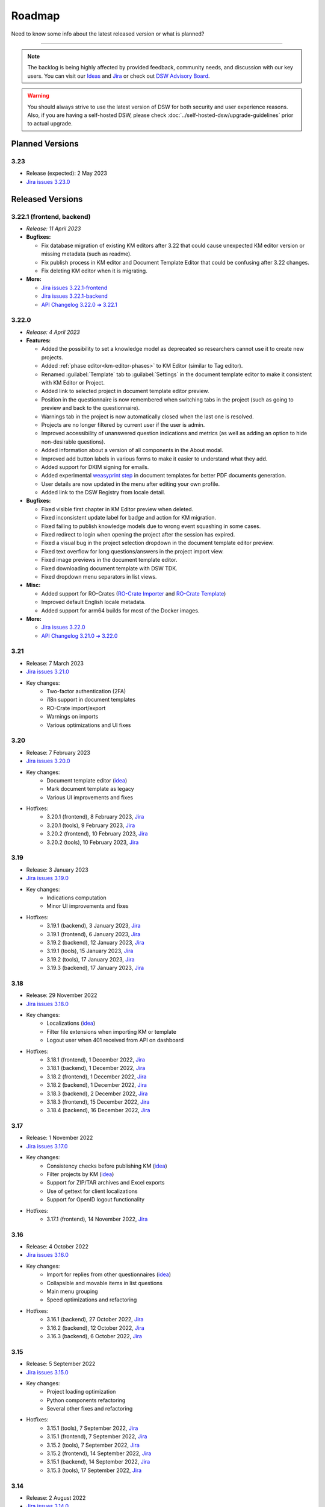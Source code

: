 Roadmap
*******

Need to know some info about the latest released version or what is planned?

----

.. NOTE::

     The backlog is being highly affected by provided feedback, community needs, and discussion with our key users. You can visit our `Ideas <https://ideas.ds-wizard.org/>`__ and `Jira <https://ds-wizard.atlassian.net/jira/software/c/projects/DSW/issues/?filter=allopenissues>`__ or check out `DSW Advisory Board <https://ds-wizard.org/about.html>`__.

.. WARNING::

    You should always strive to use the latest version of DSW for both security and user experience reasons. Also, if you are having a self-hosted DSW, please check :doc:`../self-hosted-dsw/upgrade-guidelines` prior to actual upgrade.


Planned Versions
================

3.23
----

* Release (expected): 2 May 2023
* `Jira issues 3.23.0 <https://ds-wizard.atlassian.net/browse/DSW-1865?jql=project%20%3D%20DSW%20AND%20fixVersion%20%3D%203.23.0%20ORDER%20BY%20priority%20DESC>`__


.. _released-versions:

Released Versions
=================

.. _frontend-backend:
.. _v3.22.1:

3.22.1 (frontend, backend)
--------------------------

* *Release: 11 April 2023*

* **Bugfixes:**

  * Fix database migration of existing KM editors after 3.22 that could cause unexpected KM editor version or missing metadata (such as readme).
  * Fix publish process in KM editor and Document Template Editor that could be confusing after 3.22 changes.
  * Fix deleting KM editor when it is migrating.

* **More:**

  * `Jira issues 3.22.1-frontend <https://ds-wizard.atlassian.net/browse/DSW-1883?jql=project%20%3D%20DSW%20AND%20fixVersion%20%3D%203.22.1-frontend%20ORDER%20BY%20priority%20DESC>`__
  * `Jira issues 3.22.1-backend <https://ds-wizard.atlassian.net/browse/DSW-1883?jql=project%20%3D%20DSW%20AND%20fixVersion%20%3D%203.22.1-backend%20ORDER%20BY%20priority%20DESC>`__
  * `API Changelog 3.22.0 ➔ 3.22.1 <https://api-docs.ds-wizard.org/changelogs/3.22.0-3.22.1.html>`__ 



.. _v3.22:

3.22.0
------

* *Release: 4 April 2023*

* **Features:**

  * Added the possibility to set a knowledge model as deprecated so researchers cannot use it to create new projects.
  * Added :ref:`phase editor<km-editor-phases>` to KM Editor (similar to Tag editor).
  * Renamed :guilabel:`Template` tab to :guilabel:`Settings` in the document template editor to make it consistent with KM Editor or Project.
  * Added link to selected project in document template editor preview.
  * Position in the questionnaire is now remembered when switching tabs in the project (such as going to preview and back to the questionnaire).
  * Warnings tab in the project is now automatically closed when the last one is resolved.
  * Projects are no longer filtered by current user if the user is admin.
  * Improved accessibility of unanswered question indications and metrics (as well as adding an option to hide non-desirable questions).
  * Added information about a version of all components in the About modal.
  * Improved add button labels in various forms to make it easier to understand what they add.
  * Added support for DKIM signing for emails.
  * Added experimental `weasyprint step <https://github.com/ds-wizard/engine-tools/blob/develop/packages/dsw-document-worker/support/steps/weasyprint.md>`__ in document templates for better PDF documents generation. 
  * User details are now updated in the menu after editing your own profile.
  * Added link to the DSW Registry from locale detail.

* **Bugfixes:**

  * Fixed visible first chapter in KM Editor preview when deleted.
  * Fixed inconsistent update label for badge and action for KM migration.
  * Fixed failing to publish knowledge models due to wrong event squashing in some cases.
  * Fixed redirect to login when opening the project after the session has expired.
  * Fixed a visual bug in the project selection dropdown in the document template editor preview.
  * Fixed text overflow for long questions/answers in the project import view.
  * Fixed image previews in the document template editor.
  * Fixed downloading document template with DSW TDK.
  * Fixed dropdown menu separators in list views.

* **Misc:**

  * Added support for RO-Crates (`RO-Crate Importer <https://github.com/ds-wizard/dsw-ro-crate-importer>`__ and `RO-Crate Template <https://github.com/ds-wizard/ro-crate-template>`__)
  * Improved default English locale metadata.
  * Added support for arm64 builds for most of the Docker images.

* **More:**

  * `Jira issues 3.22.0 <https://ds-wizard.atlassian.net/browse/DSW-1730?jql=project%20%3D%20DSW%20AND%20fixVersion%20%3D%203.22.0%20ORDER%20BY%20priority%20DESC>`__
  * `API Changelog 3.21.0 ➔ 3.22.0 <https://api-docs.ds-wizard.org/changelogs/3.21.0-3.22.0.html>`__ 

3.21
----

* Release: 7 March 2023
* `Jira issues 3.21.0 <https://ds-wizard.atlassian.net/browse/DSW-1682?jql=project%20%3D%20DSW%20AND%20fixVersion%20%3D%203.21.0%20ORDER%20BY%20priority%20DESC>`__
* Key changes:
    * Two-factor authentication (2FA)
    * i18n support in document templates
    * RO-Crate import/export
    * Warnings on imports
    * Various optimizations and UI fixes



3.20
----

* Release: 7 February 2023
* `Jira issues 3.20.0 <https://ds-wizard.atlassian.net/browse/DSW-1658?jql=project%20%3D%20DSW%20AND%20fixVersion%20%3D%203.20.0%20ORDER%20BY%20priority%20DESC>`__
* Key changes:
    * Document template editor (`idea <https://ideas.ds-wizard.org/posts/10/document-template-editor>`__)
    * Mark document template as legacy
    * Various UI improvements and fixes
* Hotfixes:
    * 3.20.1 (frontend), 8 February 2023, `Jira <https://ds-wizard.atlassian.net/browse/DSW-1690?jql=project%20%3D%20DSW%20AND%20fixVersion%20%3D%203.20.1-frontend%20ORDER%20BY%20priority%20DESC>`__
    * 3.20.1 (tools), 9 February 2023, `Jira <https://ds-wizard.atlassian.net/browse/DSW-1706?jql=project%20%3D%20DSW%20AND%20fixVersion%20%3D%203.20.1-tools%20ORDER%20BY%20priority%20DESC>`__
    * 3.20.2 (frontend), 10 February 2023, `Jira <https://ds-wizard.atlassian.net/browse/DSW-1714?jql=project%20%3D%20DSW%20AND%20fixVersion%20%3D%203.20.2-frontend%20ORDER%20BY%20priority%20DESC>`__
    * 3.20.2 (tools), 10 February 2023, `Jira <https://ds-wizard.atlassian.net/browse/DSW-1711?jql=project%20%3D%20DSW%20AND%20fixVersion%20%3D%203.20.2-tools%20ORDER%20BY%20priority%20DESC>`__


3.19
----

* Release: 3 January 2023
* `Jira issues 3.19.0 <https://ds-wizard.atlassian.net/browse/DSW-1580?jql=project%20%3D%20DSW%20AND%20fixVersion%20%3D%203.19.0%20ORDER%20BY%20priority%20DESC>`__
* Key changes:
    * Indications computation
    * Minor UI improvements and fixes
* Hotfixes:
    * 3.19.1 (backend), 3 January 2023, `Jira <https://ds-wizard.atlassian.net/browse/DSW-1632?jql=project%20%3D%20DSW%20AND%20fixVersion%20%3D%203.19.1-backend%20ORDER%20BY%20priority%20DESC>`__
    * 3.19.1 (frontend), 6 January 2023, `Jira <https://ds-wizard.atlassian.net/browse/DSW-1642?jql=project%20%3D%20DSW%20AND%20fixVersion%20%3D%203.19.1-frontend%20ORDER%20BY%20priority%20DESC>`__
    * 3.19.2 (backend), 12 January 2023, `Jira <https://ds-wizard.atlassian.net/browse/DSW-1645?jql=project%20%3D%20DSW%20AND%20fixVersion%20%3D%203.19.2-backend%20ORDER%20BY%20priority%20DESC>`__
    * 3.19.1 (tools), 15 January 2023, `Jira <https://ds-wizard.atlassian.net/browse/DSW-1655?jql=project%20%3D%20DSW%20AND%20fixVersion%20%3D%203.19.1-tools%20ORDER%20BY%20priority%20DESC>`__
    * 3.19.2 (tools), 17 January 2023, `Jira <https://ds-wizard.atlassian.net/browse/DSW-1660?jql=project%20%3D%20DSW%20AND%20fixVersion%20%3D%203.19.2-tools%20ORDER%20BY%20priority%20DESC>`__
    * 3.19.3 (backend), 17 January 2023, `Jira <https://ds-wizard.atlassian.net/browse/DSW-1664?jql=project%20%3D%20DSW%20AND%20fixVersion%20%3D%203.19.3-backend%20ORDER%20BY%20priority%20DESC>`__


3.18
----

* Release: 29 November 2022
* `Jira issues 3.18.0 <https://ds-wizard.atlassian.net/browse/DSW-1560?jql=project%20%3D%20DSW%20AND%20fixVersion%20%3D%203.18.0%20ORDER%20BY%20priority%20DESC>`__
* Key changes:
    * Localizations (`idea <https://ideas.ds-wizard.org/posts/23/translate-into-other-languages>`__)
    * Filter file extensions when importing KM or template
    * Logout user when 401 received from API on dashboard
* Hotfixes:
    * 3.18.1 (frontend), 1 December 2022, `Jira <https://ds-wizard.atlassian.net/browse/DSW-1585?jql=project%20%3D%20DSW%20AND%20fixVersion%20%3D%203.18.1-fronted%20ORDER%20BY%20priority%20DESC>`__
    * 3.18.1 (backend), 1 December 2022, `Jira <https://ds-wizard.atlassian.net/browse/DSW-1587?jql=project%20%3D%20DSW%20AND%20fixVersion%20%3D%203.18.1-backend%20ORDER%20BY%20priority%20DESC>`__
    * 3.18.2 (frontend), 1 December 2022, `Jira <https://ds-wizard.atlassian.net/browse/DSW-1591?jql=project%20%3D%20DSW%20AND%20fixVersion%20%3D%203.18.2-frontend%20ORDER%20BY%20priority%20DESC>`__
    * 3.18.2 (backend), 1 December 2022, `Jira <https://ds-wizard.atlassian.net/browse/DSW-1591?jql=project%20%3D%20DSW%20AND%20fixVersion%20%3D%203.18.2-backend%20ORDER%20BY%20priority%20DESC>`__
    * 3.18.3 (backend), 2 December 2022, `Jira <https://ds-wizard.atlassian.net/browse/DSW-1606?jql=project%20%3D%20DSW%20AND%20fixVersion%20%3D%203.18.3-backend%20ORDER%20BY%20priority%20DESC>`__
    * 3.18.3 (frontend), 15 December 2022, `Jira <https://ds-wizard.atlassian.net/browse/DSW-1597?jql=project%20%3D%20DSW%20AND%20fixVersion%20%3D%203.18.3-frontend%20ORDER%20BY%20priority%20DESC>`__
    * 3.18.4 (backend), 16 December 2022, `Jira <https://ds-wizard.atlassian.net/browse/DSW-1608?jql=project%20%3D%20DSW%20AND%20fixVersion%20%3D%203.18.4-backend%20ORDER%20BY%20priority%20DESC>`__


3.17
----

* Release: 1 November 2022
* `Jira issues 3.17.0 <https://ds-wizard.atlassian.net/browse/DSW-1463?jql=project%20%3D%20DSW%20AND%20fixVersion%20%3D%203.16.0%20ORDER%20BY%20priority%20DESC>`__
* Key changes:
    * Consistency checks before publishing KM (`idea <https://ideas.ds-wizard.org/posts/77/check-some-consistency-before-publishing-new-km>`__)
    * Filter projects by KM (`idea <https://ideas.ds-wizard.org/posts/87/filter-projects-by-km>`__)
    * Support for ZIP/TAR archives and Excel exports
    * Use of gettext for client localizations
    * Support for OpenID logout functionality
* Hotfixes:
    * 3.17.1 (frontend), 14 November 2022, `Jira <https://ds-wizard.atlassian.net/browse/DSW-1573?jql=project%20%3D%20DSW%20AND%20fixVersion%20%3D%203.17.1-frontend%20ORDER%20BY%20priority%20DESC>`__


3.16
----

* Release: 4 October 2022
* `Jira issues 3.16.0 <https://ds-wizard.atlassian.net/browse/DSW-1434?jql=project%20%3D%20DSW%20AND%20fixVersion%20%3D%203.15.0%20ORDER%20BY%20priority%20DESC>`__
* Key changes:
    * Import for replies from other questionnaires (`idea <https://ideas.ds-wizard.org/posts/5/import-answers-to-questionnaires>`__)
    * Collapsible and movable items in list questions
    * Main menu grouping
    * Speed optimizations and refactoring
* Hotfixes:
    * 3.16.1 (backend), 27 October 2022, `Jira <https://ds-wizard.atlassian.net/browse/DSW-1522?jql=project%20%3D%20DSW%20AND%20fixVersion%20%3D%203.16.1-backend%20ORDER%20BY%20priority%20DESC>`__
    * 3.16.2 (backend), 12 October 2022, `Jira <https://ds-wizard.atlassian.net/browse/DSW-1530?jql=project%20%3D%20DSW%20AND%20fixVersion%20%3D%203.16.2-backend%20ORDER%20BY%20priority%20DESC>`__
    * 3.16.3 (backend), 6 October 2022, `Jira <https://ds-wizard.atlassian.net/browse/DSW-1548?jql=project%20%3D%20DSW%20AND%20fixVersion%20%3D%203.16.3-backend%20ORDER%20BY%20priority%20DESC>`__

3.15
----

* Release: 5 September 2022
* `Jira issues 3.15.0 <https://ds-wizard.atlassian.net/browse/DSW-1434?jql=project%20%3D%20DSW%20AND%20fixVersion%20%3D%203.15.0%20ORDER%20BY%20priority%20DESC>`__
* Key changes:
    * Project loading optimization
    * Python components refactoring
    * Several other fixes and refactoring
* Hotfixes:
    * 3.15.1 (tools), 7 September 2022, `Jira <https://ds-wizard.atlassian.net/browse/DSW-1479?jql=project%20%3D%20DSW%20AND%20fixVersion%20%3D%203.15.1-tools%20ORDER%20BY%20priority%20DESC>`__
    * 3.15.1 (frontend), 7 September 2022, `Jira <https://ds-wizard.atlassian.net/browse/DSW-1481?jql=project%20%3D%20DSW%20AND%20fixVersion%20%3D%203.15.1-frontend%20ORDER%20BY%20priority%20DESC>`__
    * 3.15.2 (tools), 7 September 2022, `Jira <https://ds-wizard.atlassian.net/browse/DSW-1484?jql=project%20%3D%20DSW%20AND%20fixVersion%20%3D%203.15.2-tools%20ORDER%20BY%20priority%20DESC>`__
    * 3.15.2 (frontend), 14 September 2022, `Jira <https://ds-wizard.atlassian.net/browse/DSW-1495?jql=project%20%3D%20DSW%20AND%20fixVersion%20%3D%203.15.2-frontend%20ORDER%20BY%20priority%20DESC>`__
    * 3.15.1 (backend), 14 September 2022, `Jira <https://ds-wizard.atlassian.net/browse/DSW-1495?jql=project%20%3D%20DSW%20AND%20fixVersion%20%3D%203.15.1-backend%20ORDER%20BY%20priority%20DESC>`__
    * 3.15.3 (tools), 17 September 2022, `Jira <https://ds-wizard.atlassian.net/browse/DSW-1499?jql=project%20%3D%20DSW%20AND%20fixVersion%20%3D%203.15.3-tools%20ORDER%20BY%20priority%20DESC>`__


3.14
----

* Release: 2 August 2022
* `Jira issues 3.14.0 <https://ds-wizard.atlassian.net/browse/DSW-1406?jql=project%20%3D%20DSW%20AND%20fixVersion%20%3D%203.14.0%20ORDER%20BY%20priority%20DESC>`__
* Key changes:
    * Migrate to Bootstrap 5
    * Improve authentication for downloads
    * Python components refactoring
* Hotfixes:
    * 3.14.1 (backend), 4 August 2022, `Jira <https://ds-wizard.atlassian.net/browse/DSW-1442?jql=project%20%3D%20DSW%20AND%20fixVersion%20%3D%203.14.1-backend%20ORDER%20BY%20priority%20DESC>`__
    * 3.14.1 (tools), 4 August 2022, `Jira <https://ds-wizard.atlassian.net/browse/DSW-1442?jql=project%20%3D%20DSW%20AND%20fixVersion%20%3D%203.14.1-backend%20ORDER%20BY%20priority%20DESC>`__


3.13
----

* Release: 28 June 2022
* `Jira issues 3.13.0 <https://ds-wizard.atlassian.net/browse/DSW-1387?jql=project%20%3D%20DSW%20AND%20fixVersion%20%3D%203.13.0%20ORDER%20BY%20priority%20DESC>`__
* Key changes:
    * Prevent user leave unsaved changes
    * Improved exceptions monitoring


3.12
----

* Release: 31 May 2022
* `Jira issues 3.12.0 <https://ds-wizard.atlassian.net/browse/DSW-555?jql=project%20%3D%20DSW%20AND%20fixVersion%20%3D%203.12.0%20ORDER%20BY%20priority%20DESC>`__
* Key changes:
    * New types of value questions
    * KM events optimizations
    * Several bugfixes and UI/UX improvements
* Hotfixes:
    * 3.12.1 (backend), 5 June 2022, `Jira <https://ds-wizard.atlassian.net/browse/DSW-1391?jql=project%20%3D%20DSW%20AND%20fixVersion%20%3D%203.12.1-backend%20ORDER%20BY%20priority%20DESC>`__
    * 3.12.1 (document-worker), 13 June 2022, `Jira <https://ds-wizard.atlassian.net/browse/DSW-1393?jql=project%20%3D%20DSW%20AND%20fixVersion%20%3D%203.12.1-docworker%20ORDER%20BY%20priority%20DESC>`__


3.11
----

* Release: 3 May 2022
* `Jira issues 3.11.0 <https://ds-wizard.atlassian.net/browse/DSW-1332?jql=project%20%3D%20DSW%20AND%20fixVersion%20%3D%203.11.0%20ORDER%20BY%20priority%20DESC>`__
* Key changes:
    * Apply all action for KM migrations
    * Improved efficiency of document worker
    * Auto-upgrade default document templates in project
    * Several bugfixes and UI improvements

3.10
----

* Release: 5 April 2022
* `Jira issues 3.10.0 <https://ds-wizard.atlassian.net/browse/DSW-1264?jql=project%20%3D%20DSW%20AND%20fixVersion%20%3D%203.10.0%20ORDER%20BY%20priority%20DESC>`__
* Key changes:
    * Mailer
    * Integration widget
    * Opening Markdown links in new tab/window
    * Several bugfixes and UI improvements
* Hotfixes:
    * 3.10.1 (frontend), 6 April 2022, `Jira <https://ds-wizard.atlassian.net/browse/DSW-1340?jql=project%20%3D%20DSW%20AND%20fixVersion%20%3D%203.10.1-frontend%20ORDER%20BY%20priority%20DESC>`__
    * 3.10.2 (frontend), 17 April 2022, `Jira <https://ds-wizard.atlassian.net/browse/DSW-1354?jql=project%20%3D%20DSW%20AND%20fixVersion%20%3D%203.10.2-frontend%20ORDER%20BY%20priority%20DESC>`__
    * 3.10.1 (backend), 17 April 2022, `Jira <https://ds-wizard.atlassian.net/browse/DSW-1354?jql=project%20%3D%20DSW%20AND%20fixVersion%20%3D%203.10.1-backend%20ORDER%20BY%20priority%20DESC>`__

3.9
---

* Release: 1 March 2022
* `Jira issues 3.9.0 <https://ds-wizard.atlassian.net/browse/DSW-1264?jql=project%20%3D%20DSW%20AND%20fixVersion%20%3D%203.9.0%20ORDER%20BY%20priority%20DESC>`__
* Key changes:
    * Basic password requirements
    * KM Editor: list of questions used with integration
    * Improved project migration
    * Usage statistics for administrators
    * Several bugfixes and UI improvements
* Hotfixes:
    * 3.9.1 (wizard-server), 8 March 2022, `Jira <https://ds-wizard.atlassian.net/browse/DSW-1327?jql=project%20%3D%20DSW%20AND%20fixVersion%20%3D%203.9.1-backend%20ORDER%20BY%20priority%20DESC>`__

3.8
---

* Release: 1 February 2022
* `Jira issues 3.8.0 <https://ds-wizard.atlassian.net/browse/DSW-1260?jql=project%20%3D%20DSW%20AND%20fixVersion%20%3D%203.8.0%20ORDER%20BY%20priority%20DESC>`__
* Key changes:
    * Online collaboration in KM Editor
* Hotfixes:
    * 3.8.1 (wizard-client), 1 February 2022, `Jira <https://ds-wizard.atlassian.net/browse/DSW-1290?jql=project%20%3D%20DSW%20AND%20fixVersion%20%3D%203.8.1-frontend%20ORDER%20BY%20priority%20DESC>`__
    * 3.8.1 (registry-server), 2 February 2022, `Jira <https://ds-wizard.atlassian.net/browse/DSW-1308?jql=project%20%3D%20DSW%20AND%20fixVersion%20%3D%203.8.1-backend%20ORDER%20BY%20priority%20DESC>`__
    * 3.8.2 (wizard-server), 14 February 2022, `Jira <https://ds-wizard.atlassian.net/browse/DSW-1276?jql=project%20%3D%20DSW%20AND%20fixVersion%20%3D%203.8.2-backend%20ORDER%20BY%20priority%20DESC>`__

3.7
---

* Release: 4 January 2022
* `Jira issues 3.7.0 <https://ds-wizard.atlassian.net/browse/DSW-1241?jql=project%20%3D%20DSW%20AND%20fixVersion%20%3D%203.7.0%20ORDER%20BY%20priority%20DESC>`__
* Key changes:
    * Projects tagging and filtering

3.6
---

* Release: 7 December 2021
* `Jira issues 3.6.0 <https://ds-wizard.atlassian.net/browse/DSW-1224?jql=project%20%3D%20DSW%20AND%20fixVersion%20%3D%203.6.0%20ORDER%20BY%20priority%20DESC>`__
* Key changes:
    * Enhancing integration question options (item template)
* Hotfixes:
    * 3.6.1 (document-worker), 9 December 2021, `Jira <https://ds-wizard.atlassian.net/browse/DSW-1247?jql=project%20%3D%20DSW%20AND%20fixVersion%20%3D%203.6.1%20ORDER%20BY%20priority%20DESC>`__

3.5
---

* Release: 2 November 2021
* `Jira issues 3.5.0 <https://ds-wizard.atlassian.net/browse/DSW-1201?jql=project%20%3D%20DSW%20AND%20fixVersion%20%3D%203.5.0%20ORDER%20BY%20priority%20DESC>`__
* Key changes:
    * Additional metadata for KM entities
    * Improved document submissions
    * Admin operations

3.4
---

* Release: 5 October 2021
* `Jira issues 3.4.0 <https://ds-wizard.atlassian.net/browse/DSW-1174?jql=project%20%3D%20DSW%20AND%20fixVersion%20%3D%203.4.0%20ORDER%20BY%20priority%20DESC>`__
* Key changes:
    * Comments in projects
    * New Jinja filters for document context handling

3.3
---

* Release: 8 September 2021
* `Jira issues 3.3.0 <https://ds-wizard.atlassian.net/browse/DSW-1105?jql=project%20%3D%20DSW%20AND%20fixVersion%20%3D%203.3.0%20ORDER%20BY%20priority%20DESC>`__
* Key changes:
    * Improved default document template
    * Improved template development experience
    * Enhanced Search API
    * Several fixes

3.2
---

* Release: 3 August 2021
* `Jira issues 3.2.0 <https://ds-wizard.atlassian.net/browse/DSW-402?jql=project%20%3D%20DSW%20AND%20fixVersion%20%3D%203.2.0%20ORDER%20BY%20priority%20DESC>`__
* Key changes:
    * Custom metrics (in KM)
    * Custom phases (in KM)
    * Several optimizations
* Hotfixes:
    * 3.2.1 (registry-server), 6 August 2021, `Jira <https://ds-wizard.atlassian.net/browse/DSW-1151?jql=project%20%3D%20DSW%20AND%20fixVersion%20%3D%203.2.1%20ORDER%20BY%20priority%20DESC>`__
    * 3.2.2 (wizard-server), 20 August 2021, `Jira <https://ds-wizard.atlassian.net/browse/DSW-1164?jql=project%20%3D%20DSW%20AND%20fixVersion%20%3D%203.2.2%20ORDER%20BY%20priority%20DESC>`__

3.1
---

* Release: 25 June 2021
* `Jira issues 3.1.0 <https://ds-wizard.atlassian.net/browse/DSW-1091?jql=project%20%3D%20DSW%20AND%20fixVersion%20%3D%203.1.0%20ORDER%20BY%20priority%20DESC>`__
* Key changes:
    * Project templates
    * Minor UI improvements

3.0
---

* Release: 1 June 2021
* `Jira issues 3.0.0 <https://ds-wizard.atlassian.net/browse/DSW-1054?jql=project%20%3D%20DSW%20AND%20fixVersion%20%3D%203.0.0%20ORDER%20BY%20priority%20DESC>`__
* Key changes:
    * Migration from MongoDB and RabbitMQ to PostgreSQL and S3
    * Deep links feature

2.14
----

* Release: 4 May 2021
* `Jira issues 2.14.0 <https://ds-wizard.atlassian.net/browse/DSW-1027?jql=project%20%3D%20DSW%20AND%20fixVersion%20%3D%202.14.0%20ORDER%20BY%20priority%20DESC>`__
* Key changes:
    * Submitting forms using Enter key
    * Shortcuts for KM Editor and Forking KM
    * Clarified public link for project in UI

2.13
----

* End of development: 31 March 2021
* Release: 7 April 2021
* `Jira issues 2.13.0 <https://ds-wizard.atlassian.net/browse/DSW-1025?jql=project%20%3D%20DSW%20AND%20fixVersion%20%3D%202.13.0%20ORDER%20BY%20priority%20DESC>`__
* Key changes:
    * Auto-reconnect in questionnaires (websockets)
    * Fix text inputs in questionnaires when using Grammarly in browser
    * Added actions directly to list views of knowledge models and templates

2.12
----

* End of development: 2 March 2021
* Release: 12 March 2021
* `Jira issues 2.12.0 <https://ds-wizard.atlassian.net/browse/DSW-995?jql=project%20%3D%20DSW%20AND%20fixVersion%20%3D%202.12.0%20ORDER%20BY%20priority%20DESC>`__
* Key changes:
    * Questionnaire versioning (Version History)

2.11
----

* End of development: February 2021
* Release: February 2021
* `Jira issues 2.11.0 <https://ds-wizard.atlassian.net/browse/DSW-397?jql=project%20%3D%20DSW%20AND%20fixVersion%20%3D%202.11.0%20ORDER%20BY%20priority%20DESC>`__
* Key changes:
    * Add multiple choice question
    * Show tags in the questionnaire

2.10
----

* End of development: January 2021
* Release: January 2021
* `Jira issues 2.10.0 <https://ds-wizard.atlassian.net/browse/DSW-988?jql=project%20%3D%20DSW%20AND%20fixVersion%20%3D%202.10.0%20ORDER%20BY%20priority%20DESC>`__
* Key changes:
* Possibility to add specific users to the questionnaire as collaborators

2.9
---

* End of development: 30 November 2020
* Release: 9 December 2020
* `Jira issues 2.9.0 <https://ds-wizard.atlassian.net/browse/DSW-943?jql=project%20%3D%20DSW%20AND%20fixVersion%20%3D%202.9.0%20ORDER%20BY%20priority%20DESC>`__
* Key changes:
    * Refactored error messages
    * Several bugfixes

2.8
---

* End of development: 27 October 2020
* Release: 3 November 2020
* `Jira issues 2.8.0 <https://ds-wizard.atlassian.net/browse/DSW-1?jql=project%20%3D%20DSW%20AND%20fixVersion%20%3D%202.8.0%20ORDER%20BY%20priority%20DESC>`__
* Key changes:
    * Pagination & sorting in table views
    * Introduced DSW Template Development Kit
    * Minor UX improvements
* Hotfixes:
    * 2.8.1 (wizard-server), 24 November 2020, `Jira issues 2.8.1 <https://ds-wizard.atlassian.net/browse/DSW-980?jql=project%20%3D%20DSW%20AND%20fixVersion%20%3D%202.8.1%20ORDER%20BY%20priority%20DESC>`__

2.7
---

* End of development: 29 September 2020
* Release: 5 October 2020
* `Jira issues 2.7.0 <https://ds-wizard.atlassian.net/browse/DSW-915?jql=project%20%3D%20DSW%20AND%20fixVersion%20%3D%202.7.0%20ORDER%20BY%20priority%20DESC>`__
* Key changes:
    * Improved caching for speed optimization
    * Reworked questionnaire detail

2.6
---

* End of development: 5 September 2020
* Release: 9 September 2020
* `Jira issues 2.6.0 <https://ds-wizard.atlassian.net/browse/DSW-904?jql=project%20%3D%20DSW%20AND%20fixVersion%20%3D%202.6.0%20ORDER%20BY%20priority%20DESC>`__
* Key changes:
    * Added questionnaire live collaboration
    * Introduced Projects to relate questionnaire, TODOs, documents, and settings
    * Several UI/UX improvements
    * Improved design of email templates

2.5
---

* End of development: 24 June 2020
* Release: 8 July 2020
* `Jira issues 2.5.0 <https://ds-wizard.atlassian.net/browse/DSW-882?jql=project%20%3D%20DSW%20AND%20fixVersion%20%3D%202.5.0%20ORDER%20BY%20priority%20DESC>`__
* Key changes:
    * Added templates management
    * Several UI/UX improvements
    * Introduced backend workers for scheduled/async tasks
    * Added option to disable questionnaire summary report

2.4
---

* End of development: 27 May 2020
* Release: 3 June 2020
* `Jira issues 2.4.0 <https://ds-wizard.atlassian.net/browse/DSW-719?jql=project%20%3D%20DSW%20AND%20fixVersion%20%3D%202.4.0%20ORDER%20BY%20priority%20DESC>`__
* Key changes:
    * Added RDF support step in document worker
    * Improved default naming of new documents
    * Minor UI/UX improvements
    * Several bugfixes

2.3
---

* End of development: 29 April 2020
* Release: 6 May 2020
* `Jira issues 2.3.0 <https://ds-wizard.atlassian.net/browse/DSW-727?jql=project%20%3D%20DSW%20AND%20fixVersion%20%3D%202.3.0%20ORDER%20BY%20priority%20DESC>`__
* Key changes:
    * Enhanced backend logging for ELK
    * Added document submission
    * Improved integration with Registry for simpler Sign Up
    * Added user avatars
    * Several bugfixes and optimizations

2.2
---

* End of development: 25 March 2020
* Release: 1 April 2020
* `Jira issues 2.2.0 <https://ds-wizard.atlassian.net/browse/DSW-667?jql=project%20%3D%20DSW%20AND%20fixVersion%20%3D%202.2.0%20ORDER%20BY%20priority%20DESC>`__
* Key changes:
    * Added support for OpenID
    * Added affiliations in user profiles
    * Introduced settings to change configurations directly in DSW interface
    * Added API documentation using Swagger
    * UI/UX improvements
    * Several bugfixes and optimizations

2.1
---

* End of development: 25 February 2020
* Release: 3 March 2020
* `Jira issues 2.1.0 <https://ds-wizard.atlassian.net/browse/DSW-613?jql=project%20%3D%20DSW%20AND%20fixVersion%20%3D%202.1.0%20ORDER%20BY%20priority%20DESC>`__
* Key changes:
    * Introduced document worker for better scalability
    * Migrated backend to new framework
    * Added dropdown actions to list views
    * Several bugfixes

2.0
---

* End of development: 14 January 2020
* Release: 14 January 2020
* `Jira issues 2.0.0 <https://ds-wizard.atlassian.net/browse/DSW-127?jql=project%20%3D%20DSW%20AND%20fixVersion%20%3D%202.0.0%20ORDER%20BY%20priority%20DESC>`__
* Key changes:
    * Added move functionality for knowledge models
    * Added possibility to assign template to KMs
    * Added questionnaire cloning
    * Added expand/collapse all in KM Editor
    * Internal refactoring and structure enhancements
    * Several bugfixes

1.10
----

* End of development: 27 August 2019
* Release: 3 September 2019
* `Jira issues 1.10.0 <https://ds-wizard.atlassian.net/browse/DSW-405?jql=project%20%3D%20DSW%20AND%20fixVersion%20%3D%20DSW-1.10.0%20ORDER%20BY%20priority%20DESC>`__
* Hotfixes:
    * 1.10.1 (wizard-client), 18 September 2019, `Jira issues 1.10.1 <https://ds-wizard.atlassian.net/browse/DSW-544?jql=project%20%3D%20DSW%20AND%20fixVersion%20%3D%20DSW-1.10.1%20ORDER%20BY%20priority%20DESC>`__

1.9
---

* End of development: 23 June 2019
* Release: 30 June 2019
* `Jira issues 1.9.0 <https://ds-wizard.atlassian.net/browse/DSW-99?jql=project%20%3D%20DSW%20AND%20fixVersion%20%3D%20DSW-1.9.0%20ORDER%20BY%20priority%20DESC>`__
* Hotfixes:
    * 1.9.1 (wizard-server), 7 August 2019, `Jira issues 1.9.1 <https://ds-wizard.atlassian.net/browse/DSW-495?jql=project%20%3D%20DSW%20AND%20fixVersion%20%3D%20DSW-1.9.1%20ORDER%20BY%20priority%20DESC>`__
    * 1.9.2 (wizard-server), 13 August 2019, `Jira issues 1.9.2 <https://ds-wizard.atlassian.net/browse/DSW-497?jql=project%20%3D%20DSW%20AND%20fixVersion%20%3D%20DSW-1.9.2%20ORDER%20BY%20priority%20DESC>`__

1.8
---

* End of development: 11 June 2019
* Release: 13 June 2019
* `Jira issues 1.8.0 <https://ds-wizard.atlassian.net/browse/DSW-344?jql=project%20%3D%20DSW%20AND%20fixVersion%20%3D%20DSW-1.8.0%20ORDER%20BY%20priority%20DESC>`__
* Hotfixes:
    * 1.8.1 (wizard-client), 13 June 2019, `Jira issues 1.8.1 <https://ds-wizard.atlassian.net/browse/DSW-394?jql=project%20%3D%20DSW%20AND%20fixVersion%20%3D%20DSW-1.8.1%20ORDER%20BY%20priority%20DESC>`__

1.7
---

* End of development: 15 May 2019
* Release: 16 May 2019
* `Jira issues 1.7.0 <https://ds-wizard.atlassian.net/browse/DSW-353?jql=project%20%3D%20DSW%20AND%20fixVersion%20%3D%20DSW-1.7.0%20ORDER%20BY%20priority%20DESC>`__

1.6
---

* End of development: 30 April 2019
* Release: 7 May 2019
* `Jira issues 1.6.0 <https://ds-wizard.atlassian.net/browse/DSW-250?jql=project%20%3D%20DSW%20AND%20fixVersion%20%3D%20DSW-1.6.0%20ORDER%20BY%20priority%20DESC>`__

1.5
---

* End of development: 2 April 2019
* Release: 9 April 2019
* `Jira issues 1.5.0 <https://ds-wizard.atlassian.net/browse/DSW-123?jql=project%20%3D%20DSW%20AND%20fixVersion%20%3D%20DSW-1.5.0%20ORDER%20BY%20priority%20DESC>`__

1.4
---

* End of development: 3 March 2019
* Release: 10 March 2019
* `Jira issues 1.4.0 <https://ds-wizard.atlassian.net/browse/DSW-207?jql=project%20%3D%20DSW%20AND%20fixVersion%20%3D%20DSW-1.4.0%20ORDER%20BY%20priority%20DESC>`__

1.3
---

* End of development: 3 February 2019
* Release: 10 February 2019
* `Jira issues 1.3.0 <https://ds-wizard.atlassian.net/browse/DSW-172?jql=project%20%3D%20DSW%20AND%20fixVersion%20%3D%20DSW-1.3.0%20ORDER%20BY%20priority%20DESC>`__

1.2
---

* End of development: 6 January 2019
* Release: 13 January 2019
* `Jira issues 1.2.0 <https://ds-wizard.atlassian.net/browse/DSW-156?jql=project%20%3D%20DSW%20AND%20fixVersion%20%3D%20DSW-1.2.0%20ORDER%20BY%20priority%20DESC>`__
* Hotfixes:
    * 1.2.1 (wizard-server), 14 January 2019, `Jira issue 1.2.1 <https://ds-wizard.atlassian.net/browse/DSW-183?jql=project%20%3D%20DSW%20AND%20fixVersion%20%3D%20DSW-1.2.1%20ORDER%20BY%20priority%20DESC>`__

1.1
---

* End of development: 9 December 2018
* Release: 16 December 2018
* `Jira issues 1.1.0 <https://ds-wizard.atlassian.net/browse/DSW-85?jql=project%20%3D%20DSW%20AND%20fixVersion%20%3D%20DSW-1.1.0%20ORDER%20BY%20priority%20DESC>`__

1.0
---

* End of development: 24 October 2018
* Release: 30 October 2018


Release Management
==================

Currently, we release in a montly cycle (first Tuesday in month). We strictly use `semantic versioning <https://semver.org/>`__. In case of urgent bug reported or vulnerability identified, we release a hotfix (patch) for the latest major and minor version. The major and minor version must be matching for compatibility reasons; however, patch version might differ.

We release multiple components from the same repositories:

* `frontend <https://github.com/ds-wizard/engine-frontend>`__ = ``wizard-client``, ``registry-client``, ``wizard-style-builder``
* `backend <https://github.com/ds-wizard/engine-backend>`__ = ``wizard-server``, ``registry-server``
* `tools <https://github.com/ds-wizard/engine-tools>`__ = ``mailer``, ``document-worker``, ``tdk``, ``data-seeder`` (and other Python libraries)

When a hotfix is released, it is always for all the components in the affected repository.

